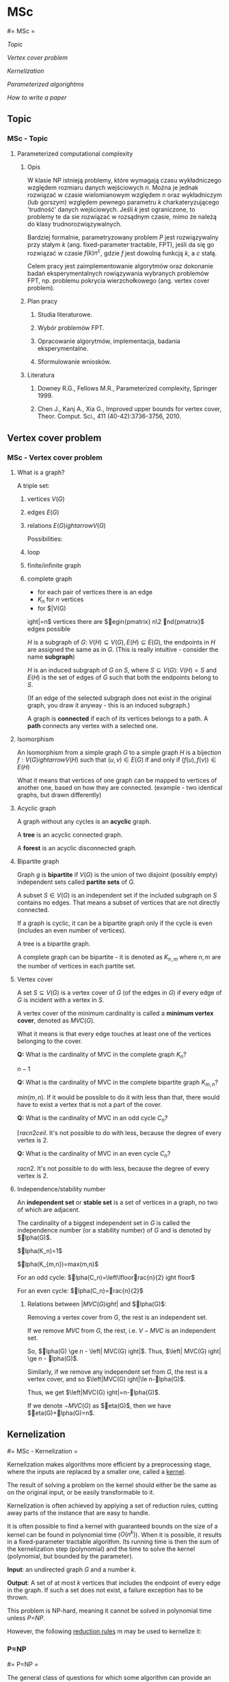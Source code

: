 #+FILETAGS: :vimwiki:

* MSc
#= MSc =

[[Topic]]

[[Vertex cover problem]]

[[Kernelization]]

[[Parameterized algorightms]]

[[How to write a paper]]
** Topic
*** MSc - Topic

**** Parameterized computational complexity

***** Opis

W klasie NP istnieją problemy, które wymagają czasu wykładniczego względem
rozmiaru danych wejściowych $n$.
Można je jednak rozwiązać w czasie wielomianowym względem $n$ oraz wykładniczym
(lub gorszym) względem pewnego parametru $k$ charkateryzującego 'trudność'
danych wejściowych. Jeśli $k$ jest ograniczone, to problemy te da sie rozwiązać
w rozsądnym czasie, mimo że należą do klasy trudnorozwiązywalnych.

Bardziej formalnie, parametryzowany problem $P$ jest rozwiązywalny przy
stałym $k$ (ang. fixed-parameter tractable, FPT),
jeśli da się go rozwiązać w czasie $f(k)n^c$, gdzie $f$ jest dowolną funkcją $k$,
a $c$ stałą.

Celem pracy jest zaimplementowanie algorytmów oraz dokonanie badań
eksperymentalnych rowiązywania wybranych problemów FPT, np. problemu pokrycia
wierzchołkowego (ang. vertex cover problem).

***** Plan pracy

****** Studia literaturowe.
****** Wybór problemów FPT.
****** Opracowanie algorytmów, implementacja, badania eksperymentalne.
****** Sformulowanie wniosków.

***** Literatura

****** Downey R.G., Fellows M.R., Parameterized complexity, Springer 1999.
****** Chen J., Kanj A., Xia G., Improved upper bounds for vertex cover, Theor. Comput. Sci., 411 (40-42):3736-3756, 2010.
** Vertex cover problem
*** MSc - Vertex cover problem

**** What is a graph?

A triple set:
***** vertices $V(G)$
***** edges $E(G)$
***** relations $E(G)ightarrow V(G)$

Possibilities:
***** loop
***** finite/infinite graph
***** complete graph
      - for each pair of vertices there is an edge
      - $K_n$ for $n$ vertices
      - for $\left|V(G)ight|=n$ vertices 
    there are $egin{pmatrix} n\2 nd{pmatrix}$ edges possible

$H$ is a subgraph of $G$: $V(H) \subseteq V(G), E(H) \subseteq E(G)$, the
endpoints in $H$ are assigned the same as in $G$. (This is really intuitive - 
consider the name *subgraph*)

$H$ is an induced subgraph of $G$ on $S$, where $S \subseteq V(G)$: 
$V(H) = S$ and $E(H)$ is the set of edges of $G$ such that both the endpoints 
belong to $S$.

(If an edge of the selected subgraph does not exist in the original graph, you
draw it anyway - this is an induced subgraph.)

A graph is *connected* if each of its vertices belongs to a path.
A *path* connects any vertex with a selected one.

**** Isomorphism

An Isomorphism from a simple graph $G$ to a simple graph $H$ is a bijection
$f: V(G) ightarrow V(H)$ such that $(u, v) \in E(G)$ if and only if
$(f(u), f(v)) \in E(H)$

What it means that vertices of one graph can be mapped to vertices of another
one, based on how they are connected.
(example - two identical graphs, but drawn differently)

**** Acyclic graph

A graph without any cycles is an *acyclic* graph.

A *tree* is an acyclic connected graph.

A *forest* is an acyclic disconnected graph.

**** Bipartite graph

Graph $g$ is *bipartite* if $V(G)$ is the union of two disjoint (possibly empty)
independent sets called *partite sets* of $G$.

A subset $S \in V(G)$ is an independent set if the included subgraph on $S$
contains no edges. That means a subset of vertices that are not directly
connected.

If a graph is cyclic, it can be a bipartite graph only if the cycle is even
(includes an even number of vertices).

A tree is a bipartite graph.

A complete graph can be bipartite - it is denoted as $K_{n,m}$ where $n,m$ are
the number of vertices in each partite set.

**** Vertex cover

A set $S \subseteq V(G)$ is a vertex cover of $G$ (of the edges in $G$) if every
edge of $G$ is incident with a vertex in $S$.

A vertex cover of the minimum cardinality is called a *minimum vertex cover*,
denoted as $MVC(G)$.

What it means is that every edge touches at least one of the vertices belonging
to the cover.

*Q:* What is the cardinality of MVC in the complete graph $K_n$?

$n-1$

*Q:* What is the cardinality of MVC in the complete bipartite graph $K_{m,n}$?

$min(m,n)$. If it would be possible to do it with less than that, there would
have to exist a vertex that is not a part of the cover.

*Q:* What is the cardinality of MVC in an odd cycle $C_n$?

$\lceilrac{n}{2}ceil$. It's not possible to do with less, because the degree
of every vertex is 2.

*Q:* What is the cardinality of MVC in an even cycle $C_n$?

$rac{n}{2}$. It's not possible to do with less, because the degree of every
vertex is 2.

**** Independence/stability number

An *independent set* or *stable set* is a set of vertices in a graph, no two of
which are adjacent.

The cardinality of a biggest independent set in $G$ is called the independence
number (or a stability number) of $G$ and is denoted by $lpha(G)$.

$lpha(K_n)=1$

$lpha(K_{m,n})=max(m,n)$

For an odd cycle: $lpha(C_n)=\left\lfloorrac{n}{2}ightfloor$

For an even cycle: $lpha(C_n)=rac{n}{2}$

***** Relations between $\left| MVC(G) ight|$ and $lpha(G)$:

Removing a vertex cover from $G$, the rest is an independent set.

If we remove $MVC$ from $G$, the rest, i.e. $V-MVC$ is an independent set.

So, $lpha(G) \ge n - \left| MVC(G) ight|$.
Thus, $\left| MVC(G) ight| \ge n - lpha(G)$.

Similarly, if we remove any independent set from $G$, the rest is a vertex
cover, and so $\left|MVC(G)ight|\le n-lpha(G)$.

Thus, we get $\left|MVC(G)ight|=n-lpha(G)$.

If we denote $-MVC(G)$ as $eta(G)$, then we have $eta(G)+lpha(G)=n$.


** Kernelization
#= MSc - Kernelization =

Kernelization makes algorithms more efficient by a preprocessing stage, where
the inputs are replaced by a smaller one, called a _kernel_.

The result of solving a problem on the kernel should either be the same as on
the original input, or be easily transformable to it.

Kernelization is often achieved by applying a set of reduction rules, cutting
away parts of the instance that are easy to handle.

It is often possible to find a kernel with guaranteed bounds on the size of a
kernel can be found in polynomial time ($O(n^k)$).
When it is possible, it results in a fixed-parameter tractable algorithm.
Its running time is then the sum of the kernelization step (polynomial) and the
time to solve the kernel (polynomial, but bounded by the parameter).

*Input*: an undirected graph $G$ and a number $k$.

*Output*: A set of at most $k$ vertices that includes the endpoint of every edge
in the graph. If such a set does not exist, a failure exception has to be
thrown.

This problem is NP-hard, meaning it cannot be solved in polynomial time unless
[[P=NP]].

However, the following _reduction rules_ m may be used to kernelize it:

*** P=NP
#= P=NP =

The general class of questions for which some algorithm can provide an answer in
polynomial time is called $P$.

For some questions there is no known way to find an answer quickly, but given a
ready-made answer, it may be possible to verify its correctness quickly.

The class of questions for which an answer can be _verified_ in polynomial time
is called $NP$.

$P=NP$ is really a question. If it was true, it would mean that problems
verifiable in polynomial time would also be solvable in polynomial time.
If $P
eq NP$ was true, it would mean that there exist problems answers for
which can be verified in polynomial time, but they cannot be solved as fast.
*** [[Vertex cover problem kernelization by S.Buss]] (basic)
**** Vertex cover problem kernelization by S.Buss
#= VC kernelization by S.Buss =

***** If $v$ is a vertex of degree greater than $k$, remove $v$ from the graph and decrease $k$ by one. Every vertex cover of size $k$ must contain $v$, since otherwise too many of its neighbors would have to be picked to cover the incident edges. Thus, *an additional vertex cover for the original graph may be formed from a cover of the reduced problem by adding $v$ back to the cover*.
***** If $v$ is an isolated vertex, remove it. An isolated vertex cannot cover any edges, so it cannot be a part of a vertex cover.
***** If more than $k^2$ edges remain in the graph and neither of the previous two rules can be applied, then the graph cannot contain a vertex cover of size $k$. For, after eliminating all vertices of degree greater than $k$, each remaining vertex can only cover at most $k$ edges and a set of $k$ vertices could only cover at most $k^2$ edges. In this case, the graph may be replaced by the complete graph $K_{k+1}$, which also has no $k$-vertex cover.

An algorithm applying these rules immediately until no more reductions are
possible terminates with a kernel of at most $k^2$ edges and $2k^2$ vertices.
(because there are no isolated vertices left and each edge connects max. 2
vertices)

This algorithm can be implemented in linear time.

After that, the vertex cover problem may be solved using a brute force search
algorithm, testing whether each subset of the kernel is a covert of the kernel.

The problem can then be solved efficiently for small $k$, for a graph with
$n$ vertices and $m$ edges ($O(2^{k^2}+n+m)$).

*** [[Linear program relaxation]]
*** [[crown reduction + alternating path arguments]]
** Parameterized algorightms
#= MSc - Parameterized algorithms =

[[J.Chen, I.Kanj, G.Xia]]
[[A. Dharwadker]]
*** J.Chen, I.Kanj, G.Xia
This is an $O(1.2738^k + kn)$-time polynomial-space parameterized algorithm.

Given a graph $G$ and a parameter $k$, decied if $G$ has a vertex cover of at
most $k$ vertices.

I'll come back to this after reading the basics (kernelization).
*** A. Dharwadker
**** Parameterized algorithms- A. Dharwadker

http://www.dharwadker.org/vertex_cover/

***** Notes

The pessimistic complexities are being computed for $k=1$.

****** Procedure 3.1
The procedure removes all removable vertices from a vertex cover, thus producing
a minimal vertex cover. It does so by performing a straightforward check through
all of the neighbors of each vertex belonging to the cover. 

****** Procedure 3.2

The clue of this procedure is the fact that to create a vertex cover, a choice
has to be made on every step - whether to take a vertex into the cover or all of
its neighbors. Since procedure 3.1 follows a hardcoded path, it is possible that
the resulting cover is not as small as it can be. This procedure tries to
minimize it further. Finding a vertex which has only a single neighbor outside
of the cover allows changing its structure a bit. After doing that, 
Procedure 3.2 performs Procedure 3.1 on the modified cover - expressing the 
possibility of achieving a cover of a smaller size than the one resulting from
Procedure 3.1.

****** Algorithm

******* Part I

This part strives to extract a minimal vertex cover (of size $k$ or less) from
given graph.

******* Part II

This part is meant to be used for very complicated graphs.
At the point of entering Part II, it is certain that Part I did not find
a minimal vertex cover of size $k$ or less.
This part of the algorithm takes each pair of extracted minimal vertex covers
and performs a union operation on them. Then, tries to extract a minimal vertex
cover from thusly achieved construct.

An example of a graph for which can be a graph from
_Klaus D. Witzel, Personal Communication, 2006._ :

    Take thirty disjoint cliques on fifteen vertices and connect random pairs of cliques by random edges. Shuffle the labels of the vertices well so that the original cliques are hidden.

An exemplary graph:

{{http://www.dharwadker.org/vertex_cover/fig20.gif}}
** How to write a paper
*** MSc- How to write a paper

**** Labelling statements

*Definition* — a precise and unambiguous description of the meaning of a
mathematical term. 
It characterizes the meaning of a word by giving all the properties and only
those properties that must be true.

*Theorem* — a mathematical statement that is proved using rigorous mathematical
reasoning.
In a mathematical paper, the term theorem is often reserved for the most
important results.

*Lemma* — a minor result whose sole purpose is to help in proving a theorem.
It is a stepping stone on the path to proving a theorem.
Very occasionally lemmas can take on a life of their own 
(Zorn’s lemma, Urysohn’s lemma, Burnside’s lemma, Sperner’s lemma).

*Corollary* — a result in which the (usually short) proof relies heavily on a
given theorem (we often say that “this is a corollary of Theorem A”).

*Proposition* — a proved and often interesting result, but generally less 
important than a theorem.

*Conjecture* — a statement that is unproved, but is believed to be true 
(Collatz conjecture, Goldbach conjecture, twin prime conjecture).

*Claim* — an assertion that is then proved.
It is often used like an informal lemma.

*Axiom/Postulate* — a statement that is assumed to be true without proof.
These are the basic building blocks from which all theorems are proved (Euclid’s five postulates, Zermelo-Fraenkel axioms, Peano axioms).

*Identity* — a mathematical expression giving the equality of two
(often variable) quantities (trigonometric identities, Euler’s identity).

*Paradox* — a statement that can be shown, using a given set of axioms and 
definitions, to be both true and false.
Paradoxes are often used to show the inconsistencies in a flawed theory
(Russell’s paradox).
The term paradox is often used informally to describe a surprising or
counterintuitive result that follows from a given set of rules
(Banach-Tarski paradox, Alabama paradox, Gabriel’s horn).
